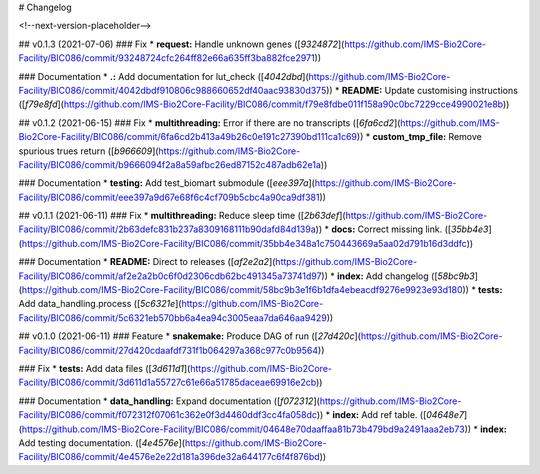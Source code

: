 # Changelog

<!--next-version-placeholder-->

## v0.1.3 (2021-07-06)
### Fix
* **request:** Handle unknown genes ([`9324872`](https://github.com/IMS-Bio2Core-Facility/BIC086/commit/93248724cfc264ff82e66a635ff3ba882fce2971))

### Documentation
* **.:** Add documentation for lut_check ([`4042dbd`](https://github.com/IMS-Bio2Core-Facility/BIC086/commit/4042dbdf910806c988660652df40aac93830d375))
* **README:** Update customising instructions ([`f79e8fd`](https://github.com/IMS-Bio2Core-Facility/BIC086/commit/f79e8fdbe011f158a90c0bc7229cce4990021e8b))

## v0.1.2 (2021-06-15)
### Fix
* **multithreading:** Error if there are no transcripts ([`6fa6cd2`](https://github.com/IMS-Bio2Core-Facility/BIC086/commit/6fa6cd2b413a49b26c0e191c27390bd111ca1c69))
* **custom_tmp_file:** Remove spurious trues return ([`b966609`](https://github.com/IMS-Bio2Core-Facility/BIC086/commit/b9666094f2a8a59afbc26ed87152c487adb62e1a))

### Documentation
* **testing:** Add test_biomart submodule ([`eee397a`](https://github.com/IMS-Bio2Core-Facility/BIC086/commit/eee397a9d67e68f6c4cf709b5cbc4a90ca9df381))

## v0.1.1 (2021-06-11)
### Fix
* **multithreading:** Reduce sleep time ([`2b63def`](https://github.com/IMS-Bio2Core-Facility/BIC086/commit/2b63defc831b237a8309168111b90dafd84d139a))
* **docs:** Correct missing link. ([`35bb4e3`](https://github.com/IMS-Bio2Core-Facility/BIC086/commit/35bb4e348a1c750443669a5aa02d791b16d3ddfc))

### Documentation
* **README:** Direct to releases ([`af2e2a2`](https://github.com/IMS-Bio2Core-Facility/BIC086/commit/af2e2a2b0c6f0d2306cdb62bc491345a73741d97))
* **index:** Add changelog ([`58bc9b3`](https://github.com/IMS-Bio2Core-Facility/BIC086/commit/58bc9b3e1f6b1dfa4ebeacdf9276e9923e93d180))
* **tests:** Add data_handling.process ([`5c6321e`](https://github.com/IMS-Bio2Core-Facility/BIC086/commit/5c6321eb570bb6a4ea94c3005eaa7da646aa9429))

## v0.1.0 (2021-06-11)
### Feature
* **snakemake:** Produce DAG of run ([`27d420c`](https://github.com/IMS-Bio2Core-Facility/BIC086/commit/27d420cdaafdf731f1b064297a368c977c0b9564))

### Fix
* **tests:** Add data files ([`3d611d1`](https://github.com/IMS-Bio2Core-Facility/BIC086/commit/3d611d1a55727c61e66a51785daceae69916e2cb))

### Documentation
* **data_handling:** Expand documentation ([`f072312`](https://github.com/IMS-Bio2Core-Facility/BIC086/commit/f072312f07061c362e0f3d4460ddf3cc4fa058dc))
* **index:** Add ref table. ([`04648e7`](https://github.com/IMS-Bio2Core-Facility/BIC086/commit/04648e70daaffaa81b73b479bd9a2491aaa2eb73))
* **index:** Add testing documentation. ([`4e4576e`](https://github.com/IMS-Bio2Core-Facility/BIC086/commit/4e4576e2e22d181a396de32a644177c6f4f876bd))
